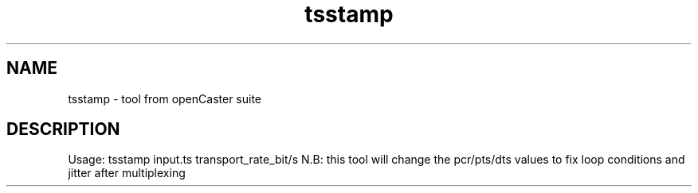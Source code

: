 .\" DO NOT MODIFY THIS FILE!  It was automatically generated 
.TH tsstamp "1" "August 2013" "automatically made for Debian" "User Commands" 
.SH NAME
tsstamp \- tool from openCaster suite
.SH DESCRIPTION
Usage: tsstamp input.ts transport_rate_bit/s
N.B: this tool will change the pcr/pts/dts values to fix loop conditions and jitter after multiplexing
